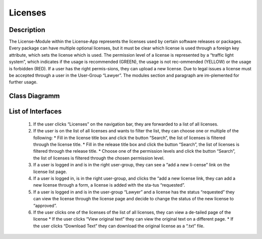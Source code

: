 Licenses
--------

Description
::::::::::::::::::::::::::::::::::::::::::::

The License-Module within the License-App represents the licenses used by certain software releases or packages.
Every package can have multiple optional licenses, but it must be clear which license is used through a foreign key attribute,
which sets the license which is used. The permission level of a license is represented by a “traffic light system”,
which indicates if the usage is recommended (GREEN), the usage is not rec-ommended (YELLOW) or the usage is forbidden (RED).
If a user has the right permis-sions, they can upload a new license. Due to legal issues a license must be accepted through
a user in the User-Group “Lawyer”. The modules section and paragraph are im-plemented for further usage.

Class Diagramm
::::::::::::::

.. graphviz:: /dot/licenses.dot

List of Interfaces
:::::::::::::::::: 
	#.	If the user clicks “Licenses” on the navigation bar, they are forwarded to a list of all licenses.
	#.	If the user is on the list of all licenses and wants to filter the list, they can choose one or multiple of the following:
		*	Fill in the license title box and click the button “Search”, the list of licenses is filtered through the license title.
		*	Fill in the release title box and click the button “Search”, the list of licenses is filtered through the release title.
		*	Choose one of the permission levels and click the button “Search”, the list of licenses is filtered through the chosen permission level.
	#.	If a user is logged in and is in the right user-group, they can see a “add a new li-cense” link on the license list page.
	#.	If a user is logged in, is in the right user-group, and clicks the “add a new license link, they can add a new license through a form, a license is added with the sta-tus “requested”.
	#.	If a user is logged in and is in the user-group “Lawyer” and a license has the status “requested” they can view the license through the license page and decide to change the status of the new license to “approved”.
	#.	If the user clicks one of the licenses of the list of all licenses, they can view a de-tailed page of the license
		*	If the user clicks “View original text” they can view the original text on a different page.
		*	If the user clicks “Download Text” they can download the original license as a “.txt” file.

